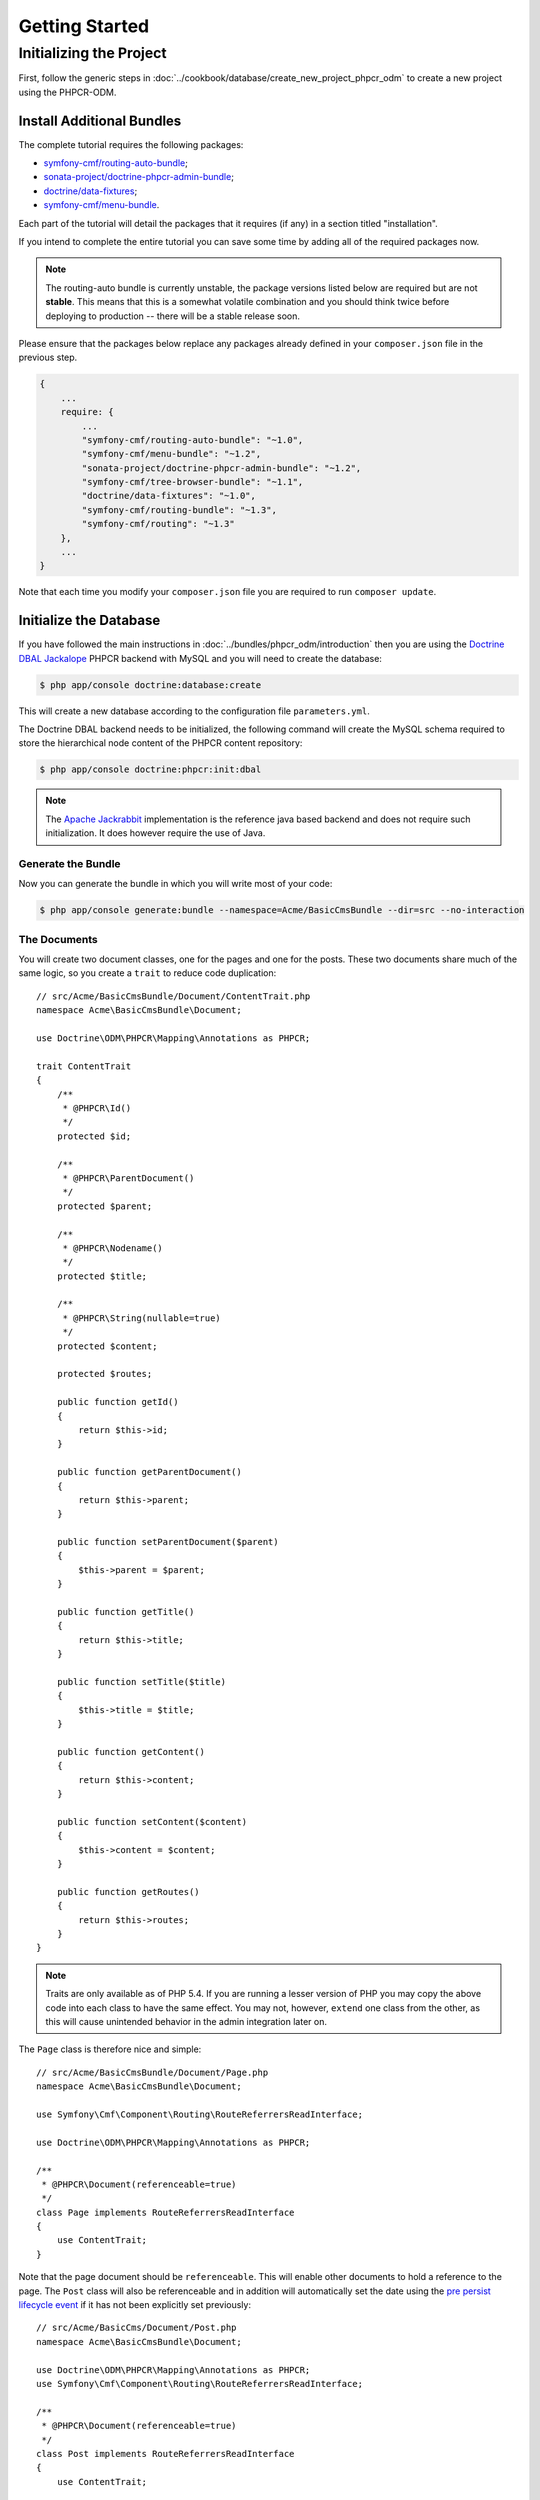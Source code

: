 Getting Started
===============

Initializing the Project
------------------------

First, follow the generic steps in :doc:`../cookbook/database/create_new_project_phpcr_odm`
to create a new project using the PHPCR-ODM.

.. _gettingstarted_installadditionbundles:

Install Additional Bundles
~~~~~~~~~~~~~~~~~~~~~~~~~~

The complete tutorial requires the following packages:

* `symfony-cmf/routing-auto-bundle`_;
* `sonata-project/doctrine-phpcr-admin-bundle`_;
* `doctrine/data-fixtures`_;
* `symfony-cmf/menu-bundle`_.

Each part of the tutorial will detail the packages that it requires (if any) in a
section titled "installation".

If you intend to complete the entire tutorial you can save some time by adding
all of the required packages now.

.. note::

    The routing-auto bundle is currently unstable, the package versions listed below are required
    but are not **stable**. This means that this is a somewhat volatile combination and you should
    think twice before deploying to production -- there will be a stable release soon.

Please ensure that the packages below replace any packages already defined in your ``composer.json``
file in the previous step.

.. code-block:: javascript

    {
        ...
        require: {
            ...
            "symfony-cmf/routing-auto-bundle": "~1.0",
            "symfony-cmf/menu-bundle": "~1.2",
            "sonata-project/doctrine-phpcr-admin-bundle": "~1.2",
            "symfony-cmf/tree-browser-bundle": "~1.1",
            "doctrine/data-fixtures": "~1.0",
            "symfony-cmf/routing-bundle": "~1.3",
            "symfony-cmf/routing": "~1.3"
        },
        ...
    }

Note that each time you modify your ``composer.json`` file you are required to
run ``composer update``.

Initialize the Database
~~~~~~~~~~~~~~~~~~~~~~~

If you have followed the main instructions in :doc:`../bundles/phpcr_odm/introduction`
then you are using the `Doctrine DBAL Jackalope`_ PHPCR backend with MySQL and
you will need to create the database:

.. code-block:: bash

    $ php app/console doctrine:database:create

This will create a new database according to the configuration file
``parameters.yml``.

The Doctrine DBAL backend needs to be initialized, the following command
will create the MySQL schema required to store the hierarchical
node content of the PHPCR content repository:

.. code-block:: bash

    $ php app/console doctrine:phpcr:init:dbal

.. note::

    The `Apache Jackrabbit`_ implementation is the reference java based
    backend and does not require such initialization. It does however require
    the use of Java.

Generate the Bundle
...................

Now you can generate the bundle in which you will write most of your code:

.. code-block:: bash

    $ php app/console generate:bundle --namespace=Acme/BasicCmsBundle --dir=src --no-interaction

The Documents
.............

You will create two document classes, one for the pages and one for the posts.
These two documents share much of the same logic, so you create a ``trait``
to reduce code duplication::

    // src/Acme/BasicCmsBundle/Document/ContentTrait.php
    namespace Acme\BasicCmsBundle\Document;

    use Doctrine\ODM\PHPCR\Mapping\Annotations as PHPCR;

    trait ContentTrait
    {
        /**
         * @PHPCR\Id()
         */
        protected $id;

        /**
         * @PHPCR\ParentDocument()
         */
        protected $parent;

        /**
         * @PHPCR\Nodename()
         */
        protected $title;

        /**
         * @PHPCR\String(nullable=true)
         */
        protected $content;

        protected $routes;

        public function getId()
        {
            return $this->id;
        }

        public function getParentDocument()
        {
            return $this->parent;
        }

        public function setParentDocument($parent)
        {
            $this->parent = $parent;
        }

        public function getTitle()
        {
            return $this->title;
        }

        public function setTitle($title)
        {
            $this->title = $title;
        }

        public function getContent()
        {
            return $this->content;
        }

        public function setContent($content)
        {
            $this->content = $content;
        }

        public function getRoutes()
        {
            return $this->routes;
        }
    }

.. note::

    Traits are only available as of PHP 5.4. If you are running a lesser
    version of PHP you may copy the above code into each class to have the
    same effect. You may not, however, ``extend`` one class from the other, as
    this will cause unintended behavior in the admin integration later on.

The ``Page`` class is therefore nice and simple::

    // src/Acme/BasicCmsBundle/Document/Page.php
    namespace Acme\BasicCmsBundle\Document;

    use Symfony\Cmf\Component\Routing\RouteReferrersReadInterface;

    use Doctrine\ODM\PHPCR\Mapping\Annotations as PHPCR;

    /**
     * @PHPCR\Document(referenceable=true)
     */
    class Page implements RouteReferrersReadInterface
    {
        use ContentTrait;
    }

Note that the page document should be ``referenceable``. This will enable
other documents to hold a reference to the page. The ``Post`` class will also
be referenceable and in addition will automatically set the date using the
`pre persist lifecycle event`_ if it has not been explicitly set previously::

    // src/Acme/BasicCms/Document/Post.php
    namespace Acme\BasicCmsBundle\Document;

    use Doctrine\ODM\PHPCR\Mapping\Annotations as PHPCR;
    use Symfony\Cmf\Component\Routing\RouteReferrersReadInterface;

    /**
     * @PHPCR\Document(referenceable=true)
     */
    class Post implements RouteReferrersReadInterface
    {
        use ContentTrait;

        /**
         * @PHPCR\Date()
         */
        protected $date;

        /**
         * @PHPCR\PrePersist()
         */
        public function updateDate()
        {
            if (!$this->date) {
                $this->date = new \DateTime();
            }
        }

        public function getDate()
        {
            return $this->date;
        }

        public function setDate(\DateTime $date)
        {
            $this->date = $date;
        }
    }

Both the ``Post`` and ``Page`` classes implement the
``RouteReferrersReadInterface``. This interface enables the
`DynamicRouter to generate URLs`_ from instances of these classes. (for
example with ``{{ path(content) }}`` in Twig).

Repository Initializer
~~~~~~~~~~~~~~~~~~~~~~

:ref:`Repository initializers <phpcr-odm-repository-initializers>` enable you
to establish and maintain PHPCR nodes required by your application, for
example you will need the paths ``/cms/pages``, ``/cms/posts`` and
``/cms/routes``. The ``GenericInitializer`` class can be used easily
initialize a list of paths. Add the following to your service container
configuration:

.. configuration-block::

    .. code-block:: yaml

        # src/Acme/BasicCmsBundle/Resources/config/services.yml
        services:
            acme_basiccms.basic_cms.phpcr.initializer:
                class: Doctrine\Bundle\PHPCRBundle\Initializer\GenericInitializer
                arguments:
                    - My custom initializer
                    - ["/cms/pages", "/cms/posts", "/cms/routes"]
                tags:
                    - { name: doctrine_phpcr.initializer }

    .. code-block:: xml

        <?xml version="1.0" encoding="UTF-8" ?>
        <!-- src/Acme\BasicCmsBundle\Resources\services.xml -->
        <container xmlns="http://symfony.com/schema/dic/services"
            xmlns:xsi="http://www.w3.org/2001/XMLSchema-instance"
            xmlns:acme_demo="http://www.example.com/symfony/schema/"
            xsi:schemaLocation="http://symfony.com/schema/dic/services
                http://symfony.com/schema/dic/services/services-1.0.xsd">

            <!-- ... -->
            <services>
                <!-- ... -->

                <service id="acme_basiccms.basic_cms.phpcr.initializer"
                    class="Doctrine\Bundle\PHPCRBundle\Initializer\GenericInitializer">

                    <argument>My custom initializer</argument>

                    <argument type="collection">
                        <argument>/cms/pages</argument>
                        <argument>/cms/posts</argument>
                        <argument>/cms/routes</argument>
                    </argument>

                    <tag name="doctrine_phpcr.initializer"/>
                </service>
            </services>
        </container>

    .. code-block:: php

        // src/Acme/BasicCmsBundle/Resources/config/services.php
        $container
            ->register(
                'acme_basiccms.basic_cms.phpcr.initializer',
                'Doctrine\Bundle\PHPCRBundle\Initializer\GenericInitializer'
            )
            ->addArgument('My custom initializer')
            ->addArgument(array('/cms/pages', '/cms/posts', '/cms/routes'))
            ->addTag('doctrine_phpcr.initializer')
        ;

.. note::

    The initializers operate at the PHPCR level, not the PHPCR-ODM level - this
    means that you are dealing with nodes and not documents. You do not have
    to understand these details right now. To learn more about PHPCR read
    :doc:`../cookbook/database/choosing_storage_layer`.

The initalizers will be executed automatically when you load your data
fixtures (as detailed in the next section) or alternatively you can execute
them manually using the following command:

.. code-block:: bash

    $ php app/console doctrine:phpcr:repository:init

.. note::

    This command is `idempotent`_, which means that it is safe to run
    it multiple times, even when you have data in your repository. Note
    however that it is the responsibility of the initializer to respect
    idempotency!

You can check to see that the repository has been initialized by dumping the
content repository:

.. code-block:: bash

    $ php app/console doctrine:phpcr:node:dump

Create Data Fixtures
~~~~~~~~~~~~~~~~~~~~

You can use the doctrine data fixtures library to define some initial data for
your CMS.

Ensure that you have the following package installed:

.. code-block:: javascript

    {
        ...
        require: {
            ...
            "doctrine/data-fixtures": "1.0.*"
        },
        ...
    }

Create a page for your CMS::

    // src/Acme/BasicCmsBundle/DataFixtures/PHPCR/LoadPageData.php
    namespace Acme\BasicCmsBundle\DataFixtures\PHPCR;

    use Acme\BasicCmsBundle\Document\Page;
    use Doctrine\Common\DataFixtures\FixtureInterface;
    use Doctrine\Common\Persistence\ObjectManager;
    use Doctrine\ODM\PHPCR\DocumentManager;

    class LoadPageData implements FixtureInterface
    {
        public function load(ObjectManager $dm)
        {
            if (!$dm instanceof DocumentManager) {
                $class = get_class($dm);
                throw new \RuntimeException("Fixture requires a PHPCR ODM DocumentManager instance, instance of '$class' given.");
            }

            $parent = $dm->find(null, '/cms/pages');

            $page = new Page();
            $page->setTitle('Home');
            $page->setParentDocument($parent);
            $page->setContent(<<<HERE
    Welcome to the homepage of this really basic CMS.
    HERE
            );

            $dm->persist($page);
            $dm->flush();
        }
    }

and add some posts::

    // src/Acme/BasicCmsBundle/DataFixtures/PHPCR/LoadPostData.php
    namespace Acme\BasicCmsBundle\DataFixtures\Phpcr;

    use Doctrine\Common\DataFixtures\FixtureInterface;
    use Doctrine\Common\Persistence\ObjectManager;
    use Doctrine\ODM\PHPCR\DocumentManager;
    use Acme\BasicCmsBundle\Document\Post;

    class LoadPostData implements FixtureInterface
    {
        public function load(ObjectManager $dm)
        {
            if (!$dm instanceof DocumentManager) {
                $class = get_class($dm);
                throw new \RuntimeException("Fixture requires a PHPCR ODM DocumentManager instance, instance of '$class' given.");
            }

            $parent = $dm->find(null, '/cms/posts');

            foreach (array('First', 'Second', 'Third', 'Forth') as $title) {
                $post = new Post();
                $post->setTitle(sprintf('My %s Post', $title));
                $post->setParentDocument($parent);
                $post->setContent(<<<HERE
    This is the content of my post.
    HERE
                );

                $dm->persist($post);
            }

            $dm->flush();
        }
    }

The 

and load the fixtures:

.. code-block:: bash

    $ php app/console doctrine:phpcr:fixtures:load

You should now have some data in your content repository.

.. _`routingautobundle documentation`: http://symfony.com/doc/current/cmf/bundles/routing_auto.html
.. _`dynamicrouter to generate urls`: http://symfony.com/doc/current/cmf/bundles/routing/dynamic.html#url-generation-with-the-dynamicrouterA
.. _`idempotent`: http://en.wiktionary.org/wiki/idempotent
.. _`symfony-cmf/routing-auto-bundle`: https://packagist.org/packages/symfony-cmf/routing-auto-bundle
.. _`symfony-cmf/menu-bundle`: https://packagist.org/packages/symfony-cmf/menu-bundle
.. _`sonata-project/doctrine-phpcr-admin-bundle`: https://packagist.org/packages/sonata-project/doctrine-phpcr-admin-bundle
.. _`doctrine/data-fixtures`: https://packagist.org/packages/doctrine/data-fixtures
.. _`doctrine dbal jackalope`: https://github.com/jackalope/jackalope-doctrine-dbal
.. _`Apache Jackrabbit`: https://jackrabbit.apache.org
.. _`pre persist lifecycle event`: http://docs.doctrine-project.org/projects/doctrine-phpcr-odm/en/latest/reference/events.html#lifecycle-callbacks

